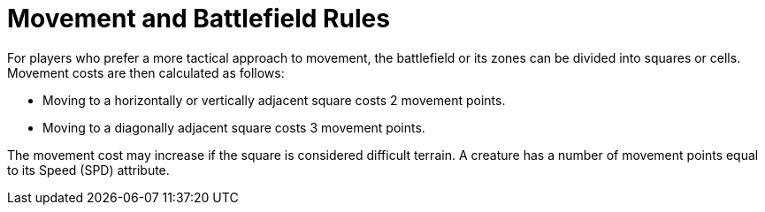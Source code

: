 = Movement and Battlefield Rules

For players who prefer a more tactical approach to movement, the battlefield or its zones can be divided into squares or cells. Movement costs are then calculated as follows:

- Moving to a horizontally or vertically adjacent square costs 2 movement points.
- Moving to a diagonally adjacent square costs 3 movement points.

The movement cost may increase if the square is considered difficult terrain. A creature has a number of movement points equal to its Speed (SPD) attribute.
